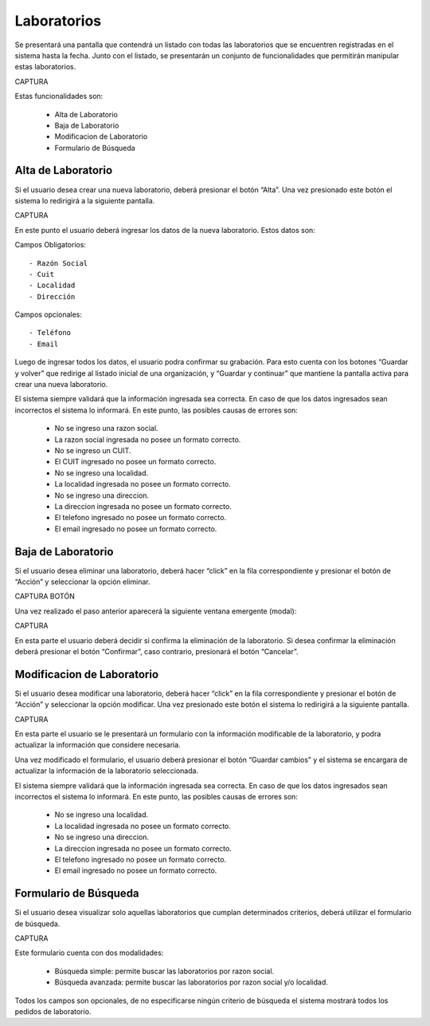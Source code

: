 Laboratorios
============
Se presentará una pantalla que contendrá un listado con todas las laboratorios que se encuentren registradas en el sistema hasta la fecha. Junto con el listado, se presentarán un conjunto de funcionalidades que permitirán manipular estas laboratorios.

CAPTURA

Estas funcionalidades son:

    - Alta de Laboratorio
    - Baja de Laboratorio
    - Modificacion de Laboratorio
    - Formulario de Búsqueda
    
Alta de Laboratorio
-------------------
Si el usuario desea crear una nueva laboratorio, deberá presionar el botón “Alta”. Una vez presionado este botón el sistema lo redirigirá a la siguiente pantalla.

CAPTURA

En este punto el usuario deberá ingresar los datos de la nueva laboratorio. Estos datos son:
    
Campos Obligatorios:
::

    - Razón Social
    - Cuit
    - Localidad
    - Dirección

Campos opcionales:
::

    - Teléfono
    - Email
    
Luego de ingresar todos los datos, el usuario podra confirmar su grabación. Para esto cuenta con los botones “Guardar y volver” que redirige al listado inicial de una organización, y “Guardar y continuar” que mantiene la pantalla activa para crear una nueva laboratorio.
    
El sistema siempre validará que la información ingresada sea correcta. En caso de que los datos ingresados sean incorrectos el sistema lo informará. 
En este punto, las posibles causas de errores son:

    - No se ingreso una razon social.
    - La razon social ingresada no posee un formato correcto.
    - No se ingreso un CUIT.
    - El CUIT ingresado no posee un formato correcto.
    - No se ingreso una localidad.
    - La localidad ingresada no posee un formato correcto.
    - No se ingreso una direccion.
    - La direccion ingresada no posee un formato correcto.
    - El telefono ingresado no posee un formato correcto.
    - El email ingresado no posee un formato correcto.
    
Baja de Laboratorio
-------------------
Si el usuario desea eliminar una laboratorio, deberá hacer “click” en la fila correspondiente y presionar el botón de “Acción” y seleccionar la opción eliminar.

CAPTURA BOTÓN

Una vez realizado el paso anterior aparecerá la siguiente ventana emergente (modal):

CAPTURA

En esta parte el usuario deberá decidir si confirma la eliminación de la laboratorio. Si desea confirmar la eliminación deberá presionar el botón “Confirmar”, caso contrario, presionará el botón “Cancelar”.

Modificacion de Laboratorio
---------------------------
Si el usuario desea modificar una laboratorio, deberá hacer “click” en la fila correspondiente y presionar el botón de “Acción” y seleccionar la opción modificar.
Una vez presionado este botón el sistema lo redirigirá a la siguiente pantalla.

CAPTURA

En esta parte el usuario se le presentará un formulario con la información modificable de la laboratorio, y podra actualizar la información que considere necesaria.

Una vez modificado el formulario, el usuario deberá presionar el botón “Guardar cambios” y el sistema se encargara de actualizar la información de la laboratorio seleccionada.

El sistema siempre validará que la información ingresada sea correcta. En caso de que los datos ingresados sean incorrectos el sistema lo informará. 
En este punto, las posibles causas de errores son:

    - No se ingreso una localidad.
    - La localidad ingresada no posee un formato correcto.
    - No se ingreso una direccion.
    - La direccion ingresada no posee un formato correcto.
    - El telefono ingresado no posee un formato correcto.
    - El email ingresado no posee un formato correcto.

Formulario de Búsqueda
----------------------
Si el usuario desea visualizar solo aquellas laboratorios que cumplan determinados criterios, deberá utilizar el formulario de búsqueda.

CAPTURA

Este formulario cuenta con dos modalidades:

    - Búsqueda simple: permite buscar las laboratorios por razon social.
    - Búsqueda avanzada: permite buscar las laboratorios por razon social y/o localidad.

Todos los campos son opcionales, de no especificarse ningún criterio de búsqueda el sistema mostrará todos los pedidos de laboratorio.